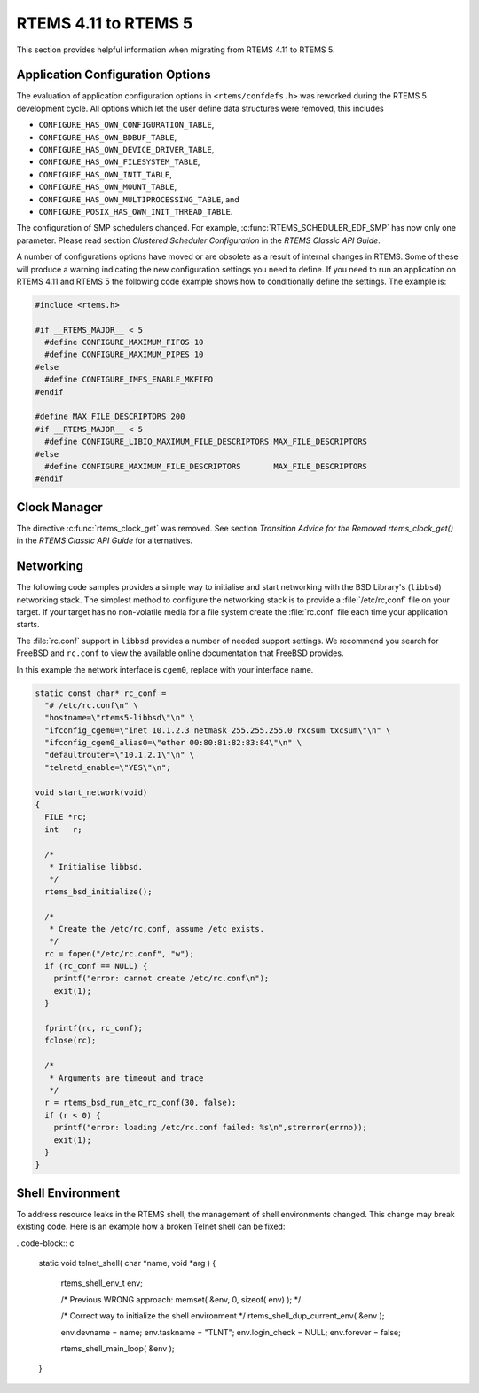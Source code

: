 .. SPDX-License-Identifier: CC-BY-SA-4.0

.. Copyright (C) 2020 Chris Johns
.. Copyright (C) 2020 embedded brains GmbH (http://www.embedded-brains.de)

.. _Migration_4_11_to_5:

RTEMS 4.11 to RTEMS 5
=====================

This section provides helpful information when migrating from RTEMS 4.11 to
RTEMS 5.

Application Configuration Options
---------------------------------

The evaluation of application configuration options in ``<rtems/confdefs.h>``
was reworked during the RTEMS 5 development cycle.  All options which let the
user define data structures were removed, this includes

* ``CONFIGURE_HAS_OWN_CONFIGURATION_TABLE``,

* ``CONFIGURE_HAS_OWN_BDBUF_TABLE``,

* ``CONFIGURE_HAS_OWN_DEVICE_DRIVER_TABLE``,

* ``CONFIGURE_HAS_OWN_FILESYSTEM_TABLE``,

* ``CONFIGURE_HAS_OWN_INIT_TABLE``,

* ``CONFIGURE_HAS_OWN_MOUNT_TABLE``,

* ``CONFIGURE_HAS_OWN_MULTIPROCESSING_TABLE``, and

* ``CONFIGURE_POSIX_HAS_OWN_INIT_THREAD_TABLE``.

The configuration of SMP schedulers changed.  For example,
:c:func:`RTEMS_SCHEDULER_EDF_SMP` has now only one parameter.  Please read
section `Clustered Scheduler Configuration` in the `RTEMS Classic API Guide`.

A number of configurations options have moved or are obsolete as a result of
internal changes in RTEMS.  Some of these will produce a warning indicating the
new configuration settings you need to define. If you need to run an application
on RTEMS 4.11 and RTEMS 5 the following code example shows how to conditionally
define the settings. The example is:

.. code-block:: c

    #include <rtems.h>

    #if __RTEMS_MAJOR__ < 5
      #define CONFIGURE_MAXIMUM_FIFOS 10
      #define CONFIGURE_MAXIMUM_PIPES 10
    #else
      #define CONFIGURE_IMFS_ENABLE_MKFIFO
    #endif

    #define MAX_FILE_DESCRIPTORS 200
    #if __RTEMS_MAJOR__ < 5
      #define CONFIGURE_LIBIO_MAXIMUM_FILE_DESCRIPTORS MAX_FILE_DESCRIPTORS
    #else
      #define CONFIGURE_MAXIMUM_FILE_DESCRIPTORS       MAX_FILE_DESCRIPTORS
    #endif

Clock Manager
-------------

The directive :c:func:`rtems_clock_get` was removed.  See section
`Transition Advice for the Removed rtems_clock_get()` in the
`RTEMS Classic API Guide` for alternatives.

Networking
----------

The following code samples provides a simple way to initialise and start
networking with the BSD Library's (``libbsd``) networking stack. The simplest
method to configure the networking stack is to provide a :file:`/etc/rc,conf`
file on your target. If your target has no non-volatile media for a file system
create the :file:`rc.conf` file each time your application starts.

The :file:`rc.conf` support in ``libbsd`` provides a number of needed support
settings. We recommend you search for FreeBSD and ``rc.conf`` to view the
available online documentation that FreeBSD provides.

In this example the network interface is ``cgem0``, replace with your
interface name.

.. code-block:: c

    static const char* rc_conf =
      "# /etc/rc.conf\n" \
      "hostname=\"rtems5-libbsd\"\n" \
      "ifconfig_cgem0=\"inet 10.1.2.3 netmask 255.255.255.0 rxcsum txcsum\"\n" \
      "ifconfig_cgem0_alias0=\"ether 00:80:81:82:83:84\"\n" \
      "defaultrouter=\"10.1.2.1\"\n" \
      "telnetd_enable=\"YES\"\n";

    void start_network(void)
    {
      FILE *rc;
      int   r;

      /*
       * Initialise libbsd.
       */
      rtems_bsd_initialize();

      /*
       * Create the /etc/rc,conf, assume /etc exists.
       */
      rc = fopen("/etc/rc.conf", "w");
      if (rc_conf == NULL) {
        printf("error: cannot create /etc/rc.conf\n");
        exit(1);
      }

      fprintf(rc, rc_conf);
      fclose(rc);

      /*
       * Arguments are timeout and trace
       */
      r = rtems_bsd_run_etc_rc_conf(30, false);
      if (r < 0) {
        printf("error: loading /etc/rc.conf failed: %s\n",strerror(errno));
        exit(1);
      }
    }

Shell Environment
-----------------

To address resource leaks in the RTEMS shell, the management of shell
environments changed.  This change may break existing code.  Here is an example
how a broken Telnet shell can be fixed:

. code-block:: c

    static void
    telnet_shell( char *name, void *arg )
    {
        rtems_shell_env_t env;

        /* Previous WRONG approach: memset( &env, 0, sizeof( env) ); */

        /* Correct way to initialize the shell environment */
        rtems_shell_dup_current_env( &env );

        env.devname = name;
        env.taskname = "TLNT";
        env.login_check = NULL;
        env.forever = false;

        rtems_shell_main_loop( &env );
    }
